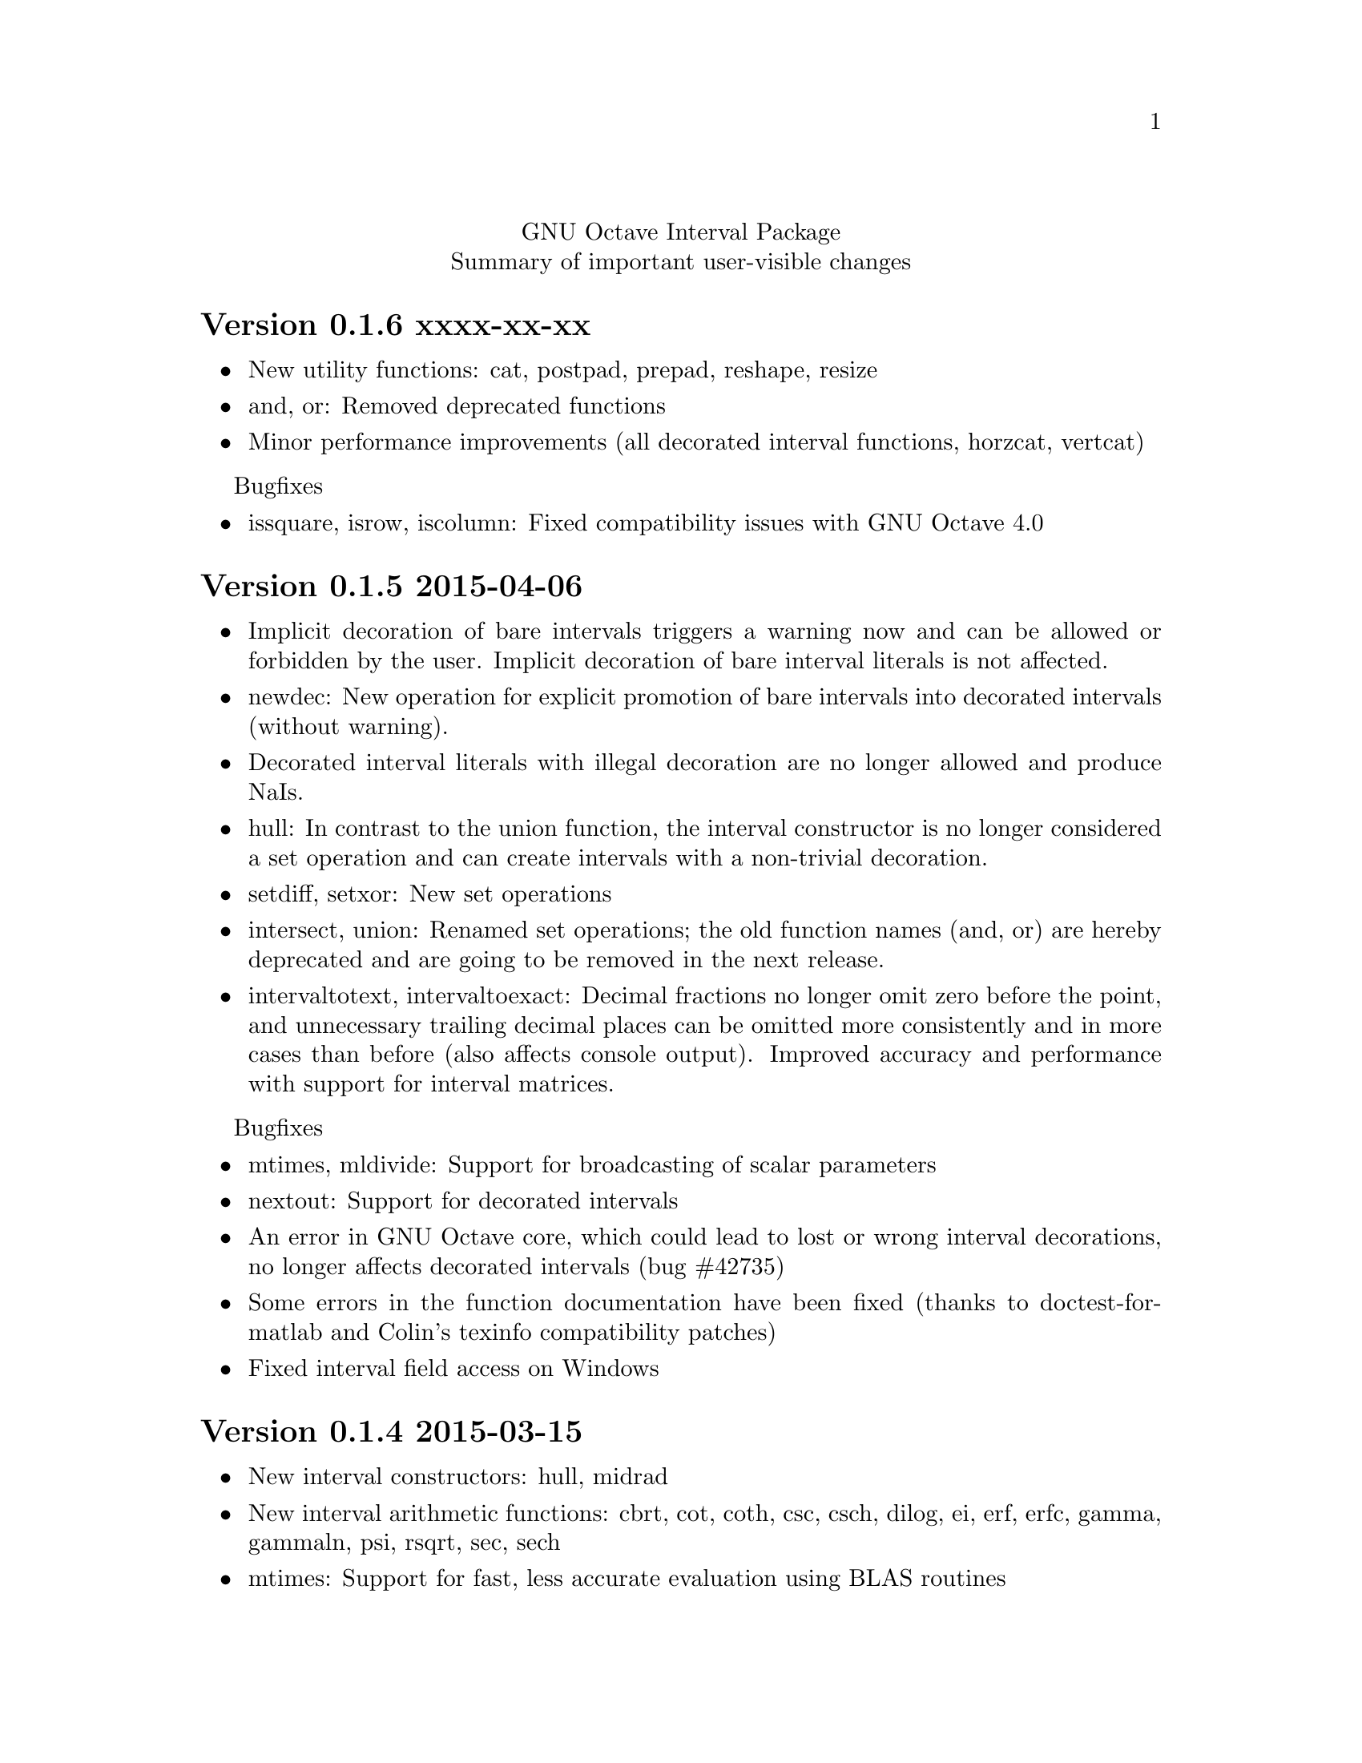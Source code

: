 \input texinfo
@setfilename NEWS
@settitle NEWS file
@documentencoding utf-8

@copying
    Copyright @copyright{} 2014–2015 Oliver Heimlich

@comment GNU All-Permissive License
    Copying and distribution of this file, with or without modification,
    are permitted in any medium without royalty provided the copyright
    notice and this notice are preserved.  This file is offered as-is,
    without any warranty.
@end copying

@macro release{version, date}
@heading Version \version\ \date\
@end macro

@center GNU Octave Interval Package
@center Summary of important user-visible changes

@release{0.1.6, xxxx-xx-xx}
@itemize
@item
    New utility functions: cat, postpad, prepad, reshape, resize
@item
    and, or: Removed deprecated functions
@item
    Minor performance improvements (all decorated interval functions, horzcat, vertcat)
@end itemize

Bugfixes
@itemize
@item issquare, isrow, iscolumn: Fixed compatibility issues with GNU Octave 4.0
@end itemize

@release{0.1.5, 2015-04-06}
@itemize
@item
    Implicit decoration of bare intervals triggers a warning now and can be allowed or forbidden by the user.  Implicit decoration of bare interval literals is not affected.
@item
    newdec: New operation for explicit promotion of bare intervals into decorated intervals (without warning).
@item
    Decorated interval literals with illegal decoration are no longer allowed and produce NaIs.
@item
    hull: In contrast to the union function, the interval constructor is no longer considered a set operation and can create intervals with a non-trivial decoration.
@item
    setdiff, setxor: New set operations
@item
    intersect, union: Renamed set operations; the old function names (and, or) are hereby deprecated and are going to be removed in the next release.
@item
    intervaltotext, intervaltoexact: Decimal fractions no longer omit zero before the point, and unnecessary trailing decimal places can be omitted more consistently and in more cases than before (also affects console
    output).  Improved accuracy and performance with support for interval matrices.
@end itemize

Bugfixes
@itemize
@item
    mtimes, mldivide: Support for broadcasting of scalar parameters
@item
    nextout: Support for decorated intervals
@item
    An error in GNU Octave core, which could lead to lost or wrong interval decorations, no longer affects decorated intervals (bug #42735)
@item
    Some errors in the function documentation have been fixed (thanks to doctest-for-matlab and Colin's texinfo compatibility patches)
@item
    Fixed interval field access on Windows
@end itemize

@release{0.1.4, 2015-03-15}
@itemize
@item
    New interval constructors: hull, midrad
@item
    New interval arithmetic functions: cbrt, cot, coth, csc, csch, dilog, ei,
    erf, erfc, gamma, gammaln, psi, rsqrt, sec, sech
@item
    mtimes: Support for fast, less accurate evaluation using BLAS routines
@item
    mldivide, mrdivide, inv: Improved performance by using faster mtimes
@item
    infsup, infsupdec: Enabled broadcasting of scalar boundaries
@item
    rad: May compute mid and rad simultaneously
@item
    subsref: Access to interval properties using field syntax: x.inf and x.sup
@end itemize

@release{0.1.3, 2015-02-24}
@itemize
@item
    Fixed a compile error that could possibly occur during package installation
@end itemize

@release{0.1.2, 2015-02-22}
@itemize
@item
    New interval arithmetic functions: nthroot, hypot, log1p, expm1
@item
    lu: New operation for LU(P) decomposition of interval matrices
@item
    nai: New decorated interval constant
@item
    mldivide, mrdivide, inv: Greatly improved accuracy and performance of the linear solver
@item
    Improved accuracy of vector sums, dot products, pownrev, and powrev2
@item
    powrev1, powrev2, pownrev, mulrev: Now allow non-scalar arguments
@item
    overlap: Renamed one overlapping state from equal to equals
@item
    mulrevtopair: No longer available, use mulrev with two output parameters for two-output division
@item
    setdec: No longer available, use infsupdec instead
@item
    Small performance improvements
@end itemize

Bugfixes
@itemize
@item
    Compatibility with GNU Octave 4.0 (bug #43925)
@item
    Build problems during package installation with environment variables
@item
    iscommoninterval: The decorated variant must return true for common intervals without com decoration
@item
    eq: The decorated variant must not consider the decoration value
@item
    Several decorated functions: When evaluated on a subset of the function's domain, the result's decoration must be dac if the function's restriction to that subset is continuous
@item
    Decorated boolean functions: Must return false when evaluated on NaI input
@item
    Interval constructors: A PossibleUndefined warning must be issued if an interval is created from two very close decimal numbers (which can not be separated in the floating-point context) where the lower boundary is greater than the upper boundary when compared with infinite precision
@item
    Interval constructors: NaNs must produce empty intervals
@item
    Decorated interval constructor: Illegal decorations for empty intervals must be adjusted to trv, and illegal decoration com for unbounded intervals must be adjusted to dac.
@item
    cancelminus/cancelplus: The functions returned wrong results if the interval widths could not be compared in double-precision
@item
    cos: Accuracy for x = [0] improved
@item
    pow, powrev1, powrev2: The function must be defined for x = 0 and y > 0
@item
    All reverse operations: Must return a trivial decoration information at best (the only exception is mulrev)
@end itemize

@release{0.1.1, 2015-02-01}
@itemize
@item
    Increased speed of computation for large matrices
@item
    Improved performance for fma and dot
@item
    mpfr_vector_dot_d: Changed syntax for faster computation on intervals
@item
    Decorated versions of mtimes, mldivide, mpower, inv and reduction operations sum, dot, subabs, subsquare
@item
    Renamed function sumsquare to sumsq in accordance with GNU Octave function names
@item
    New function: fzero for finding all roots of an interval arithmetic function
@end itemize

Bugfixes
@itemize
@item
    nextout: Function returned wrong results
@item
    exacttointerval: Now produces bare intervals instead of decorated intervals in conformance with IEEE 1788
@item
    atanh: Function returned wrong results for ±1
@item
    dot: Function returned wrong results for some inputs
@item
    fma: Function returned wrong results for some inputs
@item
    infsup: Function returned wrong interval boundaries for decimal numbers, function failed on mixed numerical and string boundaries in single cell array parameter
@item
    mulrevtopair: Fixed order of operands in conformance with IEEE 1788 and wrong results when evaluated on intervals that contain zero
@end itemize

@release{0.1.0, 2015-01-21}
@itemize
@item
    Initial release version, which already contains all required operations of the preliminary standard document IEEE P1788.
@end itemize

@bye

